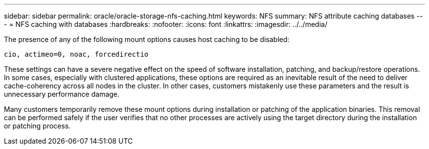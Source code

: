 ---
sidebar: sidebar
permalink: oracle/oracle-storage-nfs-caching.html
keywords: NFS
summary: NFS attribute caching databases
---
= NFS caching with databases
:hardbreaks:
:nofooter:
:icons: font
:linkattrs:
:imagesdir: ../../media/

[.lead]
The presence of any of the following mount options causes host caching to be disabled:

....
cio, actimeo=0, noac, forcedirectio
....

These settings can have a severe negative effect on the speed of software installation, patching, and backup/restore operations. In some cases, especially with clustered applications, these options are required as an inevitable result of the need to deliver cache-coherency across all nodes in the cluster. In other cases, customers mistakenly use these parameters and the result is unnecessary performance damage.

Many customers temporarily remove these mount options during installation or patching of the application binaries. This removal can be performed safely if the user verifies that no other processes are actively using the target directory during the installation or patching process.